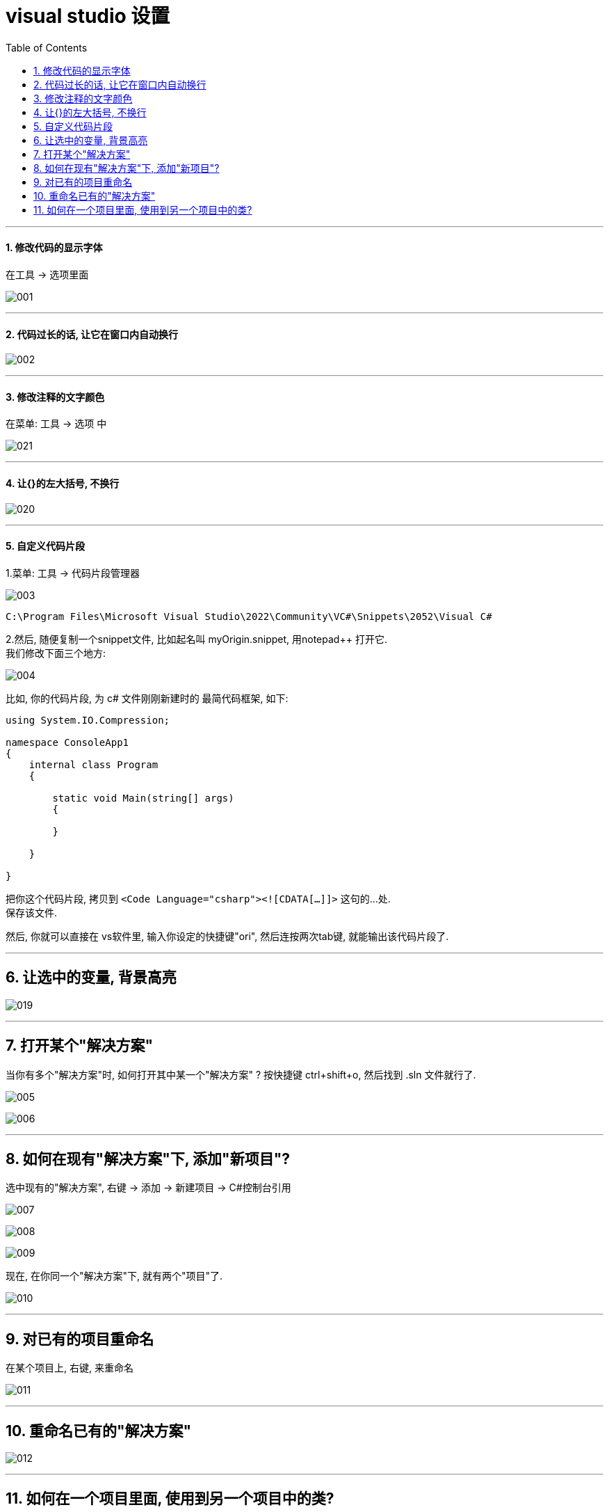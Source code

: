 
= visual studio 设置
:sectnums:
:toclevels: 3
:toc: left

---



==== 修改代码的显示字体

在工具 -> 选项里面

image:img/001.png[,]

---


==== 代码过长的话, 让它在窗口内自动换行

image:img/002.png[,]


---


==== 修改注释的文字颜色

在菜单: 工具 -> 选项 中

image:img/021.png[,]


'''

==== 让{}的左大括号, 不换行

image:img/020.png[,]


---

==== 自定义代码片段

1.菜单: 工具 -> 代码片段管理器

image:img/003.png[,]

....
C:\Program Files\Microsoft Visual Studio\2022\Community\VC#\Snippets\2052\Visual C#
....

2.然后, 随便复制一个snippet文件, 比如起名叫 myOrigin.snippet, 用notepad++ 打开它. +
我们修改下面三个地方:

image:img/004.png[,]

比如, 你的代码片段, 为 c# 文件刚刚新建时的 最简代码框架, 如下:

[source, c# ]
----
using System.IO.Compression;

namespace ConsoleApp1
{
    internal class Program
    {

        static void Main(string[] args)
        {

        }

    }

}
----

把你这个代码片段, 拷贝到 `<Code Language="csharp"><![CDATA[...]]>`  这句的...处. +
保存该文件.

然后, 你就可以直接在 vs软件里, 输入你设定的快捷键"ori", 然后连按两次tab键, 就能输出该代码片段了.

---

== 让选中的变量, 背景高亮


image:img/019.png[,]


---

== 打开某个"解决方案"

当你有多个"解决方案"时, 如何打开其中某一个"解决方案" ? 按快捷键 ctrl+shift+o, 然后找到 .sln 文件就行了.

image:img/005.png[,]

image:img/006.png[,]

---

== 如何在现有"解决方案"下, 添加"新项目"?

选中现有的"解决方案", 右键 ->  添加 -> 新建项目 -> C#控制台引用

image:img/007.png[,]

image:img/008.png[,]

image:img/009.png[,]

现在, 在你同一个"解决方案"下,  就有两个"项目"了.

image:img/010.png[,]

---

== 对已有的项目重命名

在某个项目上, 右键, 来重命名

image:img/011.png[,]

---

== 重命名已有的"解决方案"

image:img/012.png[,]

---

== 如何在一个项目里面, 使用到另一个项目中的类?

比如, 我们在同一个"解决方案"中, 有两个"项目", 我们想在项目2中, 来引用项目1中的 ClsSon类. +
就在"项目2"上 ,右键 -> 添加 -> 项目引用

image:img/013.png[,]

image:img/014.png[,]

我们先在项目1中, 把子类的权限, 设为 public.  但由于子类是从父类继承来的, 父类的权限更高, 所以我们还要继续把父类的权限, 也设为 public才行.

image:img/015.png[,]

image:img/016.png[,]

即, 完整代码是:

.标题
====
例如：

项目1的父类:  +
[source, java]
----
using System;
using System.Collections.Generic;
using System.Linq;
using System.Text;
using System.Threading.Tasks;

namespace my01_我的第一个学习项目
{
    public class ClsFather //因为本父类的子类, 要暴露给其他项目来使用, 所以本处的父类, 也要设为 public权限.
    {
        public string name;

        public ClsFather(string name)
        {
            this.name = name;
        }
    }
}
----

项目1的子类: +
[source, java]
----
namespace my01_我的第一个学习项目
{
    internal class Program
    {
        static void Main(string[] args)
        {
            Console.WriteLine("我是项目1的输出");

        }
    }
}
----

项目1 的主文件: +
[source, java]
----
namespace my01_我的第一个学习项目
{
    internal class Program
    {
        static void Main(string[] args)
        {
            Console.WriteLine("我是项目1的输出");

        }
    }
}
----

项目2的主文件 +
[source, java]
----
using my01_我的第一个学习项目;  //在这里, 导入你的第一个项目. 里面有你在本项目中要使用的类. using 就相当于 python 中的 import 导入包或库

namespace my02_跨项目来引用类
{
    internal class Program
    {
        static void Main(string[] args)
        {
            ClsSon p1 = new ClsSon("zrx");
            Console.WriteLine("我是项目2, 我引用了项目1中的 ClsSon类, 来创建实例.  实例的name成员={0}",p1.name); //输出: 我是项目2, 我引用了项目1中的 ClsSon类, 来创建实例.  实例的name成员=zrx

        }
    }
}
----

注意: 你在执行项目2的主文件前, 必须先把项目2, 右键, 设为"启动项目". 否则, 如果项目1是默认的启动项目, 就不会执行项目2的主文件!

image:img/017.png[,]

image:img/018.png[,]
====
